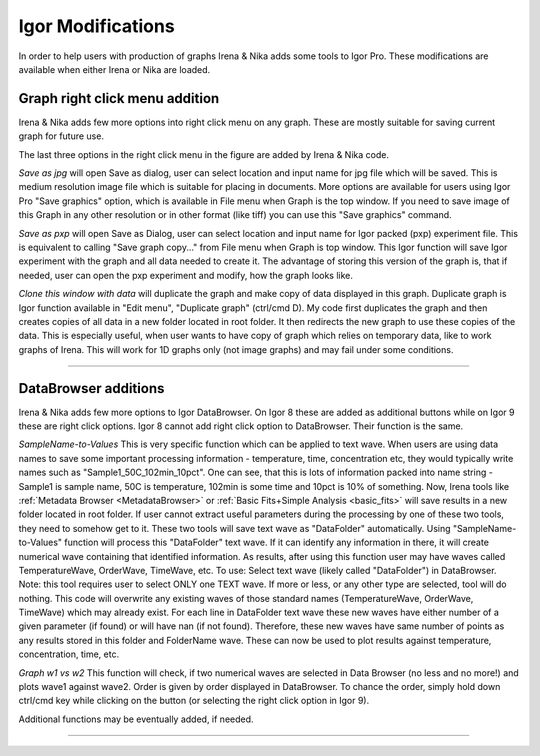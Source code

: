 .. _igorModifications:


Igor Modifications
==================

In order to help users with production of graphs Irena & Nika adds some tools to Igor Pro. These modifications are available when either Irena or Nika are loaded.

.. index::
    Graph right click menu addition

Graph right click menu addition
-------------------------------

Irena & Nika adds few more options into right click menu on any graph. These are mostly suitable for saving current graph for future use.

.. image:: media/RightClickOptions1.jpg
   :align: center
   :width: 380px

The last three options in the right click menu in the figure are added by Irena & Nika code.

*Save as jpg* will open Save as dialog, user can select location and input name for jpg file which will be saved. This is medium resolution image file which is suitable for placing in documents. More options are available for users using Igor Pro "Save graphics" option, which is available in File menu when Graph is the top window. If you need to save image of this Graph in any other resolution or in other format (like tiff) you can use this "Save graphics" command.

*Save as pxp* will open Save as Dialog, user can select location and input name for Igor packed (pxp) experiment file. This is equivalent to calling "Save graph copy..." from File menu when Graph is top window. This Igor function will save Igor experiment with the graph and all data needed to create it. The advantage of storing this version of the graph is, that if needed, user can open the pxp experiment and modify, how the graph looks like.

*Clone this window with data* will duplicate the graph and make copy of data displayed in this graph. Duplicate graph is Igor function available in "Edit menu", "Duplicate graph" (ctrl/cmd D). My code first duplicates the graph and then creates copies of all data in a new folder located in root folder. It then redirects the new graph to use these copies of the data. This is especially useful, when user wants to have copy of graph which relies on temporary data, like to work graphs of Irena. This will work for 1D graphs only (not image graphs) and may fail under some conditions.

------

.. index::
    DataBrowser additions

DataBrowser additions
---------------------

Irena & Nika adds few more options to Igor DataBrowser. On Igor 8 these are added as additional buttons while on Igor 9 these are right click options. Igor 8 cannot add right click option to DataBrowser. Their function is the same.

.. image:: media/DataBrowserButtons.jpg
   :align: center
   :width: 380px


.. image:: media/RichtClickFolderNameToNums.jpg
   :align: center
   :width: 380px




*SampleName-to-Values* This is very specific function which can be applied to text wave. When users are using data names to save some important processing information - temperature, time, concentration etc, they would typically write names such as "Sample1_50C_102min_10pct". One can see, that this is lots of information packed into name string - Sample1 is sample name, 50C is temperature, 102min is some time and 10pct is 10% of something. Now, Irena tools like :ref:`Metadata Browser <MetadataBrowser>` or :ref:`Basic Fits+Simple Analysis <basic_fits>` will save results in a new folder located in root folder. If user cannot extract useful parameters during the processing by one of these two tools, they need to somehow get to it. These two tools will save text wave as "DataFolder" automatically. Using "SampleName-to-Values" function will process this "DataFolder" text wave. If it can identify any information in there, it will create numerical wave containing that identified information. As results, after using this function user may have waves called TemperatureWave, OrderWave, TimeWave, etc.
To use: Select text wave (likely called "DataFolder") in DataBrowser. Note: this tool requires user to select ONLY one TEXT wave. If more or less, or any other type are selected, tool will do nothing. This code will overwrite any existing waves of those standard names (TemperatureWave, OrderWave, TimeWave) which may already exist. For each line in DataFolder text wave these new waves have either number of a given parameter (if found) or will have nan (if not found). Therefore, these new waves have same number of points as any results stored in this folder and FolderName wave. These can now be used to plot results against temperature, concentration, time, etc.

*Graph w1 vs w2* This function will check, if two numerical waves are selected in Data Browser (no less and no more!) and plots wave1 against wave2. Order is given by order displayed in DataBrowser. To chance the order, simply hold down ctrl/cmd key while clicking on the button (or selecting the right click option in Igor 9).

.. image:: media/RightClickDisplayw1w2.jpg
   :align: center
   :width: 380px


Additional functions may be eventually added, if needed.

------
